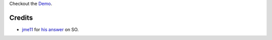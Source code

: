 
Checkout the `Demo <http://www.parthbhatt.com/bookshelf/>`_.

Credits
=======

- `jme11 <http://stackoverflow.com/users/3577849/jme11>`_ for `his answer <http://stackoverflow.com/questions/25864169/need-html-css-styling-for-book-shelf/25891733#25891733>`_ on SO.
